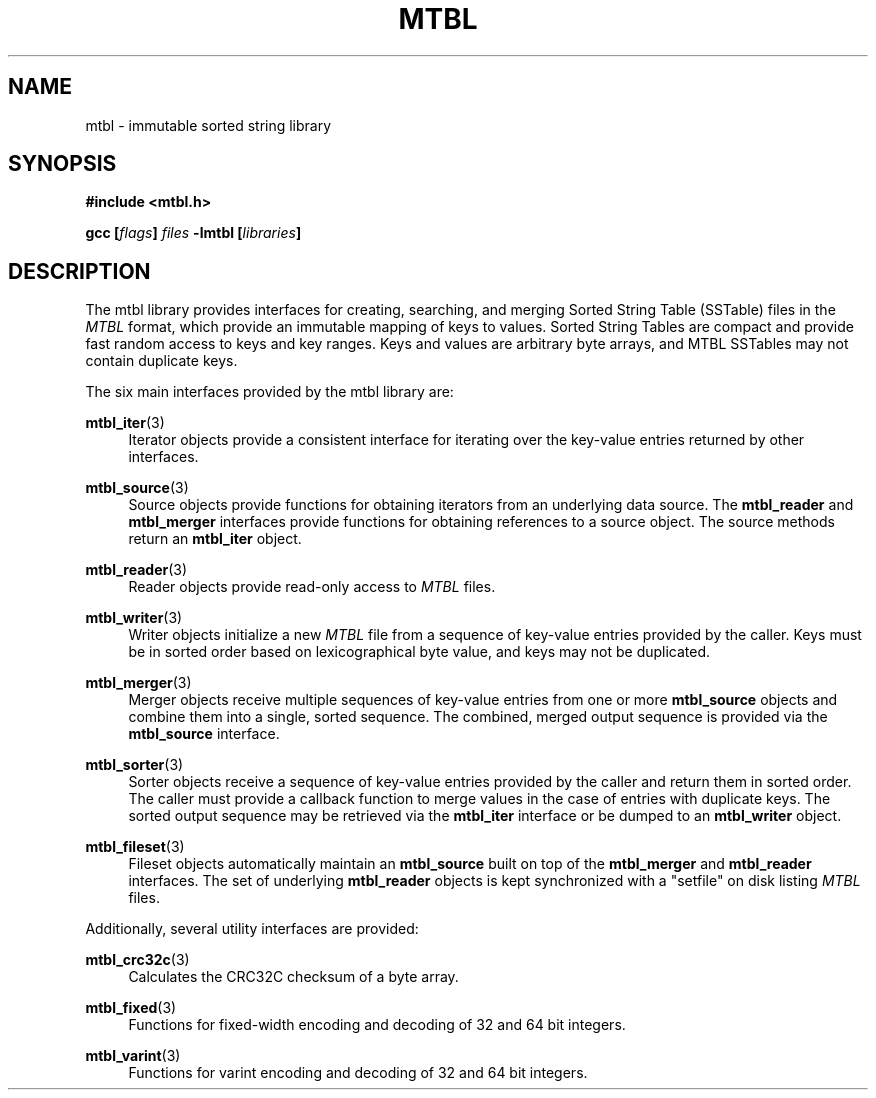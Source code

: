 '\" t
.\"     Title: mtbl
.\"    Author: [FIXME: author] [see http://docbook.sf.net/el/author]
.\" Generator: DocBook XSL Stylesheets v1.78.1 <http://docbook.sf.net/>
.\"      Date: 01/31/2014
.\"    Manual: \ \&
.\"    Source: \ \&
.\"  Language: English
.\"
.TH "MTBL" "7" "01/31/2014" "\ \&" "\ \&"
.\" -----------------------------------------------------------------
.\" * Define some portability stuff
.\" -----------------------------------------------------------------
.\" ~~~~~~~~~~~~~~~~~~~~~~~~~~~~~~~~~~~~~~~~~~~~~~~~~~~~~~~~~~~~~~~~~
.\" http://bugs.debian.org/507673
.\" http://lists.gnu.org/archive/html/groff/2009-02/msg00013.html
.\" ~~~~~~~~~~~~~~~~~~~~~~~~~~~~~~~~~~~~~~~~~~~~~~~~~~~~~~~~~~~~~~~~~
.ie \n(.g .ds Aq \(aq
.el       .ds Aq '
.\" -----------------------------------------------------------------
.\" * set default formatting
.\" -----------------------------------------------------------------
.\" disable hyphenation
.nh
.\" disable justification (adjust text to left margin only)
.ad l
.\" -----------------------------------------------------------------
.\" * MAIN CONTENT STARTS HERE *
.\" -----------------------------------------------------------------
.SH "NAME"
mtbl \- immutable sorted string library
.SH "SYNOPSIS"
.sp
\fB#include <mtbl\&.h>\fR
.sp
\fBgcc [\fR\fB\fIflags\fR\fR\fB] \fR\fB\fIfiles\fR\fR\fB \-lmtbl [\fR\fB\fIlibraries\fR\fR\fB]\fR
.SH "DESCRIPTION"
.sp
The mtbl library provides interfaces for creating, searching, and merging Sorted String Table (SSTable) files in the \fIMTBL\fR format, which provide an immutable mapping of keys to values\&. Sorted String Tables are compact and provide fast random access to keys and key ranges\&. Keys and values are arbitrary byte arrays, and MTBL SSTables may not contain duplicate keys\&.
.sp
The six main interfaces provided by the mtbl library are:
.PP
\fBmtbl_iter\fR(3)
.RS 4
Iterator objects provide a consistent interface for iterating over the key\-value entries returned by other interfaces\&.
.RE
.PP
\fBmtbl_source\fR(3)
.RS 4
Source objects provide functions for obtaining iterators from an underlying data source\&. The
\fBmtbl_reader\fR
and
\fBmtbl_merger\fR
interfaces provide functions for obtaining references to a source object\&. The source methods return an
\fBmtbl_iter\fR
object\&.
.RE
.PP
\fBmtbl_reader\fR(3)
.RS 4
Reader objects provide read\-only access to
\fIMTBL\fR
files\&.
.RE
.PP
\fBmtbl_writer\fR(3)
.RS 4
Writer objects initialize a new
\fIMTBL\fR
file from a sequence of key\-value entries provided by the caller\&. Keys must be in sorted order based on lexicographical byte value, and keys may not be duplicated\&.
.RE
.PP
\fBmtbl_merger\fR(3)
.RS 4
Merger objects receive multiple sequences of key\-value entries from one or more
\fBmtbl_source\fR
objects and combine them into a single, sorted sequence\&. The combined, merged output sequence is provided via the
\fBmtbl_source\fR
interface\&.
.RE
.PP
\fBmtbl_sorter\fR(3)
.RS 4
Sorter objects receive a sequence of key\-value entries provided by the caller and return them in sorted order\&. The caller must provide a callback function to merge values in the case of entries with duplicate keys\&. The sorted output sequence may be retrieved via the
\fBmtbl_iter\fR
interface or be dumped to an
\fBmtbl_writer\fR
object\&.
.RE
.PP
\fBmtbl_fileset\fR(3)
.RS 4
Fileset objects automatically maintain an
\fBmtbl_source\fR
built on top of the
\fBmtbl_merger\fR
and
\fBmtbl_reader\fR
interfaces\&. The set of underlying
\fBmtbl_reader\fR
objects is kept synchronized with a "setfile" on disk listing
\fIMTBL\fR
files\&.
.RE
.sp
Additionally, several utility interfaces are provided:
.PP
\fBmtbl_crc32c\fR(3)
.RS 4
Calculates the CRC32C checksum of a byte array\&.
.RE
.PP
\fBmtbl_fixed\fR(3)
.RS 4
Functions for fixed\-width encoding and decoding of 32 and 64 bit integers\&.
.RE
.PP
\fBmtbl_varint\fR(3)
.RS 4
Functions for varint encoding and decoding of 32 and 64 bit integers\&.
.RE
